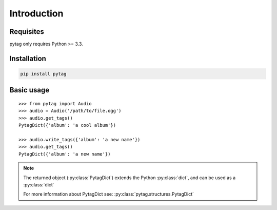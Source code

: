 ============
Introduction
============


Requisites
----------

pytag only requires Python >= 3.3.


Installation
------------

.. code-block:: bash

    pip install pytag


Basic usage
-----------

::

    >>> from pytag import Audio
    >>> audio = Audio('/path/to/file.ogg')
    >>> audio.get_tags()
    PytagDict({'album': 'a cool album'})

    >>> audio.write_tags({'album': 'a new name'})
    >>> audio.get_tags()
    PytagDict({'album': 'a new name'})

.. note::

    The returned object (:py:class:`PytagDict`) extends the Python :py:class:`dict`, and
    can be used as a :py:class:`dict`

    For more information about PytagDict see:
    :py:class:`pytag.structures.PytagDict`


